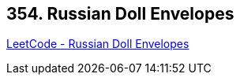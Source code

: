 == 354. Russian Doll Envelopes

https://leetcode.com/problems/russian-doll-envelopes/[LeetCode - Russian Doll Envelopes]


